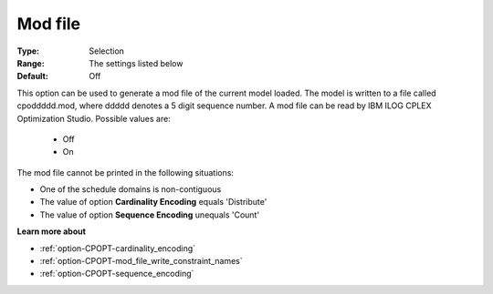 .. _option-CPOPT-mod_file:


Mod file
========



:Type:	Selection	
:Range:	The settings listed below	
:Default:	Off	



This option can be used to generate a mod file of the current model loaded. The model is written to a file called cpoddddd.mod, where ddddd denotes a 5 digit sequence number. A mod file can be read by IBM ILOG CPLEX Optimization Studio. Possible values are:



    *	Off
    *	On




The mod file cannot be printed in the following situations:





*   One of the schedule domains is non-contiguous
*   The value of option **Cardinality Encoding**  equals 'Distribute'
*   The value of option **Sequence Encoding**  unequals 'Count'




**Learn more about** 

*	:ref:`option-CPOPT-cardinality_encoding` 
*	:ref:`option-CPOPT-mod_file_write_constraint_names` 
*	:ref:`option-CPOPT-sequence_encoding` 
